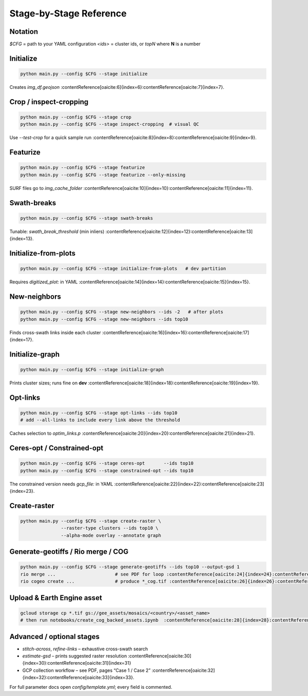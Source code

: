 Stage-by-Stage Reference
========================

Notation
--------
`$CFG` = path to your YAML configuration  
`<ids>` = cluster ids, or `topN` where **N** is a number

Initialize
----------
.. code-block:: bash

   python main.py --config $CFG --stage initialize

Creates `img_df.geojson` :contentReference[oaicite:6]{index=6}:contentReference[oaicite:7]{index=7}.

Crop  / inspect-cropping
-----------------------
.. code-block:: bash

   python main.py --config $CFG --stage crop
   python main.py --config $CFG --stage inspect-cropping  # visual QC

Use `--test-crop` for a quick sample run :contentReference[oaicite:8]{index=8}:contentReference[oaicite:9]{index=9}.

Featurize
---------
.. code-block:: bash

   python main.py --config $CFG --stage featurize
   python main.py --config $CFG --stage featurize --only-missing

SURF files go to `img_cache_folder` :contentReference[oaicite:10]{index=10}:contentReference[oaicite:11]{index=11}.

Swath-breaks
------------
.. code-block:: bash

   python main.py --config $CFG --stage swath-breaks

Tunable: `swath_break_threshold` (min inliers) :contentReference[oaicite:12]{index=12}:contentReference[oaicite:13]{index=13}.

Initialize-from-plots
---------------------
.. code-block:: bash

   python main.py --config $CFG --stage initialize-from-plots   # dev partition

Requires `digitized_plot:` in YAML :contentReference[oaicite:14]{index=14}:contentReference[oaicite:15]{index=15}.

New-neighbors
-------------
.. code-block:: bash

   python main.py --config $CFG --stage new-neighbors --ids -2   # after plots
   python main.py --config $CFG --stage new-neighbors --ids top10

Finds cross-swath links inside each cluster :contentReference[oaicite:16]{index=16}:contentReference[oaicite:17]{index=17}.

Initialize-graph
----------------
.. code-block:: bash

   python main.py --config $CFG --stage initialize-graph

Prints cluster sizes; runs fine on **dev** :contentReference[oaicite:18]{index=18}:contentReference[oaicite:19]{index=19}.

Opt-links
---------
.. code-block:: bash

   python main.py --config $CFG --stage opt-links --ids top10
   # add --all-links to include every link above the threshold

Caches selection to `optim_links.p` :contentReference[oaicite:20]{index=20}:contentReference[oaicite:21]{index=21}.

Ceres-opt / Constrained-opt
---------------------------
.. code-block:: bash

   python main.py --config $CFG --stage ceres-opt       --ids top10
   python main.py --config $CFG --stage constrained-opt --ids top10

The constrained version needs `gcp_file:` in YAML :contentReference[oaicite:22]{index=22}:contentReference[oaicite:23]{index=23}.

Create-raster
-------------
.. code-block:: bash

   python main.py --config $CFG --stage create-raster \
                  --raster-type clusters --ids top10 \
                  --alpha-mode overlay --annotate graph

Generate-geotiffs / Rio merge / COG
-----------------------------------
.. code-block:: bash

   python main.py --config $CFG --stage generate-geotiffs --ids top10 --output-gsd 1
   rio merge ...                      # see PDF for loop :contentReference[oaicite:24]{index=24}:contentReference[oaicite:25]{index=25}
   rio cogeo create ...               # produce *_cog.tif :contentReference[oaicite:26]{index=26}:contentReference[oaicite:27]{index=27}

Upload & Earth Engine asset
---------------------------
.. code-block:: bash

   gcloud storage cp *.tif gs://gee_assets/mosaics/<country>/<asset_name>
   # then run notebooks/create_cog_backed_assets.ipynb  :contentReference[oaicite:28]{index=28}:contentReference[oaicite:29]{index=29}

Advanced / optional stages
--------------------------
* `stitch-across`, `refine-links` – exhaustive cross-swath search
* `estimate-gsd` – prints suggested raster resolution :contentReference[oaicite:30]{index=30}:contentReference[oaicite:31]{index=31}
* GCP collection workflow – see PDF, pages “Case 1 / Case 2” :contentReference[oaicite:32]{index=32}:contentReference[oaicite:33]{index=33}.

For full parameter docs open `config/template.yml`; every field is commented.
